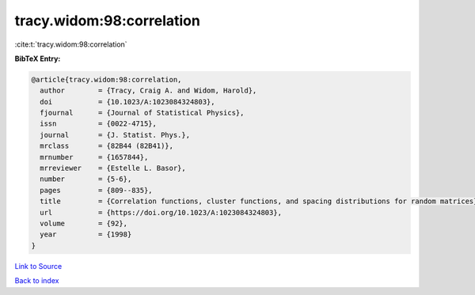 tracy.widom:98:correlation
==========================

:cite:t:`tracy.widom:98:correlation`

**BibTeX Entry:**

.. code-block:: bibtex

   @article{tracy.widom:98:correlation,
     author        = {Tracy, Craig A. and Widom, Harold},
     doi           = {10.1023/A:1023084324803},
     fjournal      = {Journal of Statistical Physics},
     issn          = {0022-4715},
     journal       = {J. Statist. Phys.},
     mrclass       = {82B44 (82B41)},
     mrnumber      = {1657844},
     mrreviewer    = {Estelle L. Basor},
     number        = {5-6},
     pages         = {809--835},
     title         = {Correlation functions, cluster functions, and spacing distributions for random matrices},
     url           = {https://doi.org/10.1023/A:1023084324803},
     volume        = {92},
     year          = {1998}
   }

`Link to Source <https://doi.org/10.1023/A:1023084324803},>`_


`Back to index <../By-Cite-Keys.html>`_
